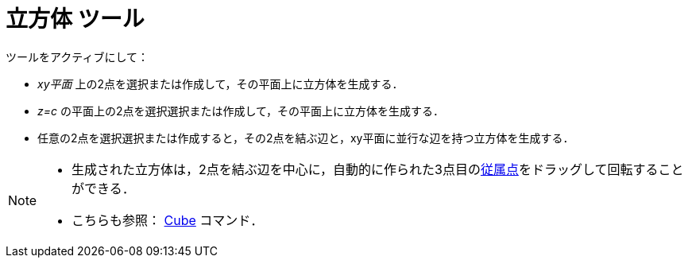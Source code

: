 = 立方体 ツール
:page-en: tools/Cube
ifdef::env-github[:imagesdir: /ja/modules/ROOT/assets/images]

ツールをアクティブにして：

* _xy平面_ 上の2点を選択または作成して，その平面上に立方体を生成する．
* _z=c_ の平面上の2点を選択選択または作成して，その平面上に立方体を生成する．
* 任意の2点を選択選択または作成すると，その2点を結ぶ辺と，xy平面に並行な辺を持つ立方体を生成する．

[NOTE]
====

* 生成された立方体は，2点を結ぶ辺を中心に，自動的に作られた3点目のxref:/自由、従属、補助オブジェクト.adoc[従属点]をドラッグして回転することができる．
* こちらも参照： xref:/commands/Cube.adoc[Cube] コマンド．

====
